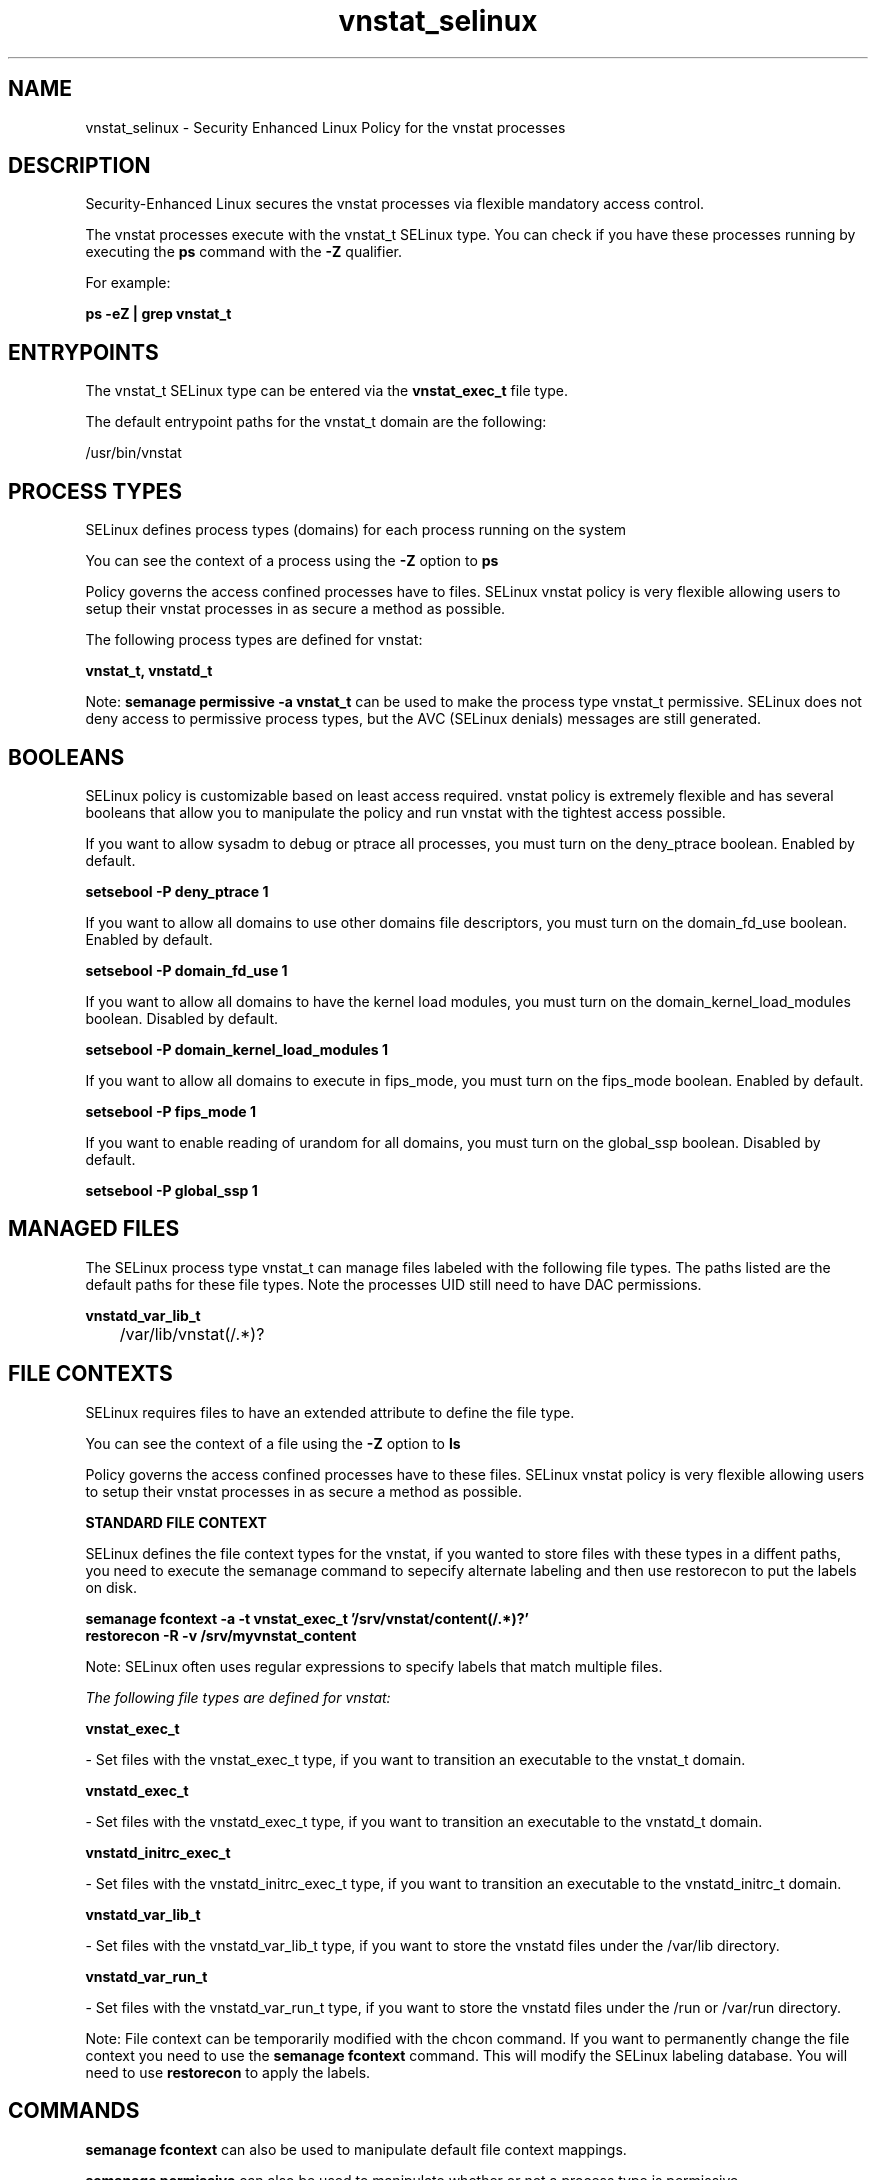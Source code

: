 .TH  "vnstat_selinux"  "8"  "13-01-16" "vnstat" "SELinux Policy documentation for vnstat"
.SH "NAME"
vnstat_selinux \- Security Enhanced Linux Policy for the vnstat processes
.SH "DESCRIPTION"

Security-Enhanced Linux secures the vnstat processes via flexible mandatory access control.

The vnstat processes execute with the vnstat_t SELinux type. You can check if you have these processes running by executing the \fBps\fP command with the \fB\-Z\fP qualifier.

For example:

.B ps -eZ | grep vnstat_t


.SH "ENTRYPOINTS"

The vnstat_t SELinux type can be entered via the \fBvnstat_exec_t\fP file type.

The default entrypoint paths for the vnstat_t domain are the following:

/usr/bin/vnstat
.SH PROCESS TYPES
SELinux defines process types (domains) for each process running on the system
.PP
You can see the context of a process using the \fB\-Z\fP option to \fBps\bP
.PP
Policy governs the access confined processes have to files.
SELinux vnstat policy is very flexible allowing users to setup their vnstat processes in as secure a method as possible.
.PP
The following process types are defined for vnstat:

.EX
.B vnstat_t, vnstatd_t
.EE
.PP
Note:
.B semanage permissive -a vnstat_t
can be used to make the process type vnstat_t permissive. SELinux does not deny access to permissive process types, but the AVC (SELinux denials) messages are still generated.

.SH BOOLEANS
SELinux policy is customizable based on least access required.  vnstat policy is extremely flexible and has several booleans that allow you to manipulate the policy and run vnstat with the tightest access possible.


.PP
If you want to allow sysadm to debug or ptrace all processes, you must turn on the deny_ptrace boolean. Enabled by default.

.EX
.B setsebool -P deny_ptrace 1

.EE

.PP
If you want to allow all domains to use other domains file descriptors, you must turn on the domain_fd_use boolean. Enabled by default.

.EX
.B setsebool -P domain_fd_use 1

.EE

.PP
If you want to allow all domains to have the kernel load modules, you must turn on the domain_kernel_load_modules boolean. Disabled by default.

.EX
.B setsebool -P domain_kernel_load_modules 1

.EE

.PP
If you want to allow all domains to execute in fips_mode, you must turn on the fips_mode boolean. Enabled by default.

.EX
.B setsebool -P fips_mode 1

.EE

.PP
If you want to enable reading of urandom for all domains, you must turn on the global_ssp boolean. Disabled by default.

.EX
.B setsebool -P global_ssp 1

.EE

.SH "MANAGED FILES"

The SELinux process type vnstat_t can manage files labeled with the following file types.  The paths listed are the default paths for these file types.  Note the processes UID still need to have DAC permissions.

.br
.B vnstatd_var_lib_t

	/var/lib/vnstat(/.*)?
.br

.SH FILE CONTEXTS
SELinux requires files to have an extended attribute to define the file type.
.PP
You can see the context of a file using the \fB\-Z\fP option to \fBls\bP
.PP
Policy governs the access confined processes have to these files.
SELinux vnstat policy is very flexible allowing users to setup their vnstat processes in as secure a method as possible.
.PP

.PP
.B STANDARD FILE CONTEXT

SELinux defines the file context types for the vnstat, if you wanted to
store files with these types in a diffent paths, you need to execute the semanage command to sepecify alternate labeling and then use restorecon to put the labels on disk.

.B semanage fcontext -a -t vnstat_exec_t '/srv/vnstat/content(/.*)?'
.br
.B restorecon -R -v /srv/myvnstat_content

Note: SELinux often uses regular expressions to specify labels that match multiple files.

.I The following file types are defined for vnstat:


.EX
.PP
.B vnstat_exec_t
.EE

- Set files with the vnstat_exec_t type, if you want to transition an executable to the vnstat_t domain.


.EX
.PP
.B vnstatd_exec_t
.EE

- Set files with the vnstatd_exec_t type, if you want to transition an executable to the vnstatd_t domain.


.EX
.PP
.B vnstatd_initrc_exec_t
.EE

- Set files with the vnstatd_initrc_exec_t type, if you want to transition an executable to the vnstatd_initrc_t domain.


.EX
.PP
.B vnstatd_var_lib_t
.EE

- Set files with the vnstatd_var_lib_t type, if you want to store the vnstatd files under the /var/lib directory.


.EX
.PP
.B vnstatd_var_run_t
.EE

- Set files with the vnstatd_var_run_t type, if you want to store the vnstatd files under the /run or /var/run directory.


.PP
Note: File context can be temporarily modified with the chcon command.  If you want to permanently change the file context you need to use the
.B semanage fcontext
command.  This will modify the SELinux labeling database.  You will need to use
.B restorecon
to apply the labels.

.SH "COMMANDS"
.B semanage fcontext
can also be used to manipulate default file context mappings.
.PP
.B semanage permissive
can also be used to manipulate whether or not a process type is permissive.
.PP
.B semanage module
can also be used to enable/disable/install/remove policy modules.

.B semanage boolean
can also be used to manipulate the booleans

.PP
.B system-config-selinux
is a GUI tool available to customize SELinux policy settings.

.SH AUTHOR
This manual page was auto-generated using
.B "sepolicy manpage"
by Dan Walsh.

.SH "SEE ALSO"
selinux(8), vnstat(8), semanage(8), restorecon(8), chcon(1), sepolicy(8)
, setsebool(8), vnstatd_selinux(8)